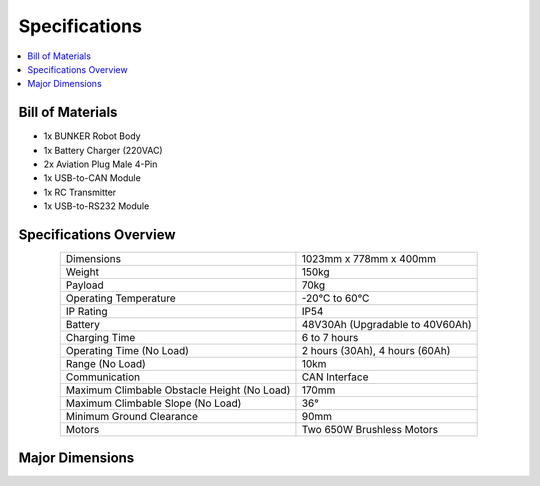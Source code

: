==============
Specifications
==============

.. contents::
    :local:

Bill of Materials
=================

*   1x BUNKER Robot Body
*   1x Battery Charger (220VAC)
*   2x Aviation Plug Male 4-Pin
*   1x USB-to-CAN Module
*   1x RC Transmitter
*   1x USB-to-RS232 Module

Specifications Overview
=======================

.. list-table::
    :align: center

    * - Dimensions
      - 1023mm x 778mm x 400mm
    * - Weight
      - 150kg
    * - Payload
      - 70kg
    * - Operating Temperature
      - -20°C to 60°C
    * - IP Rating
      - IP54
    * - Battery
      - 48V30Ah (Upgradable to 40V60Ah)
    * - Charging Time
      - 6 to 7 hours
    * - Operating Time (No Load)
      - 2 hours (30Ah), 4 hours (60Ah)
    * - Range (No Load)
      - 10km
    * - Communication
      - CAN Interface
    * - Maximum Climbable Obstacle Height (No Load)
      - 170mm
    * - Maximum Climbable Slope (No Load)
      - 36°
    * - Minimum Ground Clearance
      - 90mm
    * - Motors
      - Two 650W Brushless Motors

Major Dimensions
================

.. image:: specifications/_images/bunker_major_dimensions.png
    :align: center

